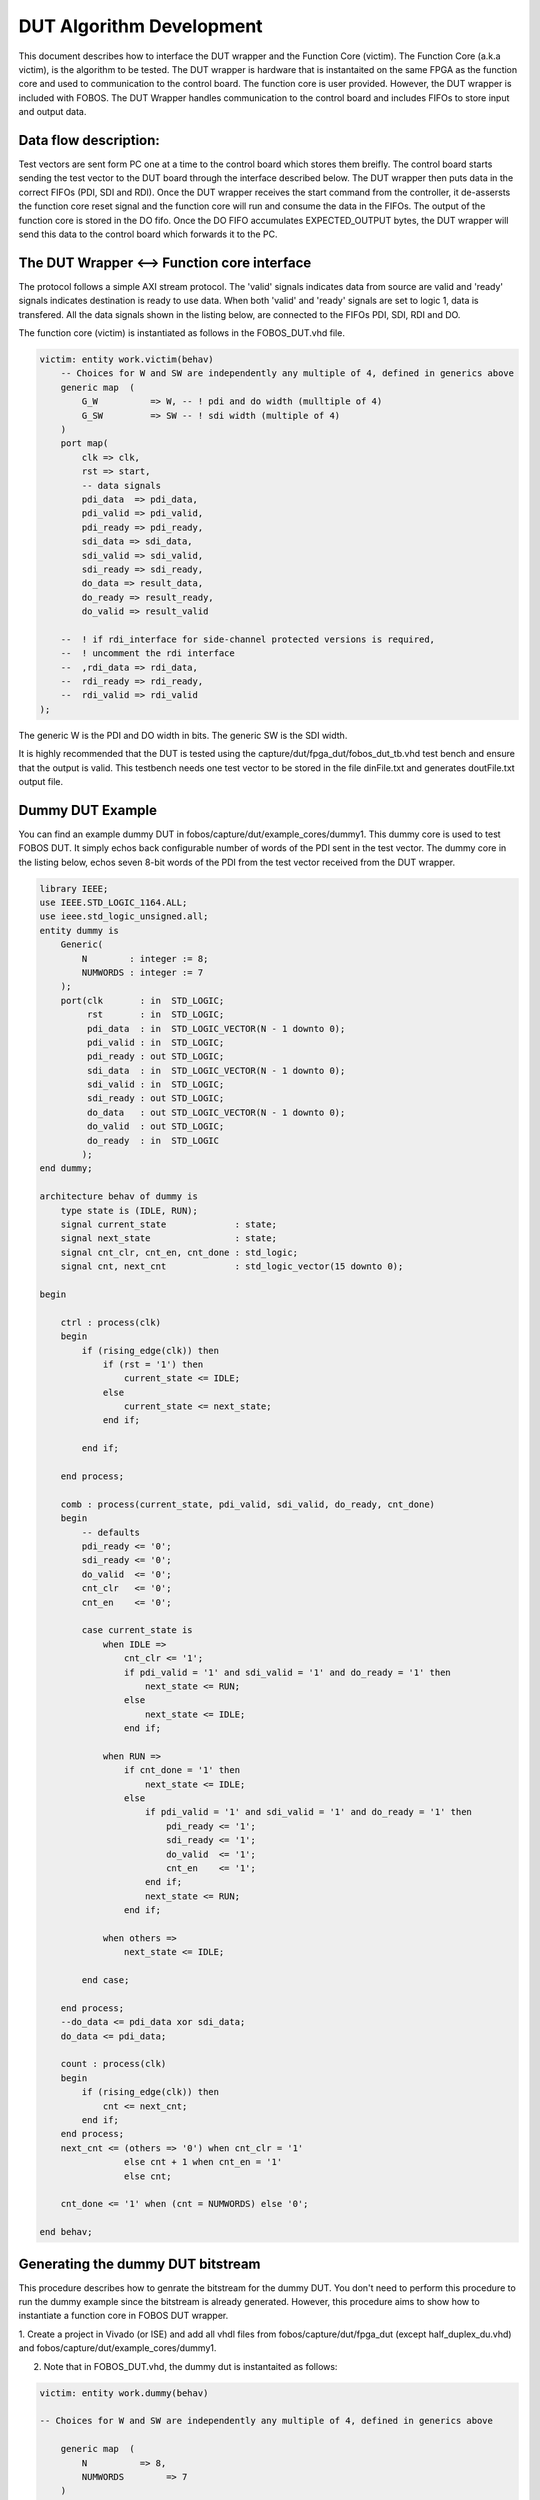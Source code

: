 DUT Algorithm Development
*************************

This document describes how to interface the DUT wrapper and the Function Core (victim).
The  Function Core (a.k.a victim), is the algorithm to be tested. The DUT wrapper is hardware that is instantaited on the same
FPGA as the function core and used to communication to the control board.
The function core is user provided. However, the DUT wrapper is included with FOBOS.
The DUT Wrapper handles communication to the control board and includes FIFOs to store input and output data.


Data flow description:
======================

Test vectors are sent form PC one at a time to the control board which stores them breifly.
The control board starts sending the test vector to the DUT board through the interface described below.
The DUT wrapper then puts data in the correct FIFOs (PDI, SDI and RDI).
Once the DUT wrapper receives the start command from the controller, it de-assersts the function core reset signal and the function core will run and consume the data in the FIFOs. 
The output of the function core is stored in the DO fifo. 
Once the DO FIFO accumulates EXPECTED_OUTPUT bytes, the DUT wrapper will send this data to the control board which forwards it to the PC.


The DUT Wrapper <–> Function core interface
===========================================
The protocol follows a simple AXI stream protocol. The 'valid' signals indicates data from source are valid and 'ready' signals 
indicates destination is ready to use data. When both 'valid' and 'ready' signals are set to logic 1, data is transfered.
All the data signals shown in the listing below, are connected to the FIFOs PDI, SDI, RDI and DO.

The function core (victim) is instantiated as follows in the FOBOS_DUT.vhd file.

.. code-block:: vhdl


    victim: entity work.victim(behav)
        -- Choices for W and SW are independently any multiple of 4, defined in generics above
        generic map  (
            G_W          => W, -- ! pdi and do width (mulltiple of 4)
            G_SW         => SW -- ! sdi width (multiple of 4) 
        )
        port map(
            clk => clk,
            rst => start,  
            -- data signals
            pdi_data  => pdi_data,
            pdi_valid => pdi_valid,
            pdi_ready => pdi_ready,
            sdi_data => sdi_data,
            sdi_valid => sdi_valid,
            sdi_ready => sdi_ready,
            do_data => result_data,
            do_ready => result_ready,
            do_valid => result_valid

        --  ! if rdi_interface for side-channel protected versions is required,
        --  ! uncomment the rdi interface
        --  ,rdi_data => rdi_data,
        --  rdi_ready => rdi_ready,
        --  rdi_valid => rdi_valid
    );

The generic W is the PDI and DO width in bits.
The generic SW is the SDI width.


It is highly recommended that the DUT is tested using the capture/dut/fpga_dut/fobos_dut_tb.vhd test bench and ensure 
that the output is valid. 
This testbench needs one test vector to be stored in the file dinFile.txt and generates doutFile.txt output file.

Dummy DUT Example
=================

You can find an example dummy DUT in fobos/capture/dut/example_cores/dummy1.
This dummy core is used to test FOBOS DUT.
It simply echos back configurable number of words of the PDI sent in the test vector.
The dummy core in the listing below, echos seven 8-bit words of the PDI from the test vector received from the DUT wrapper.

.. code-block:: vhdl

    library IEEE;
    use IEEE.STD_LOGIC_1164.ALL;
    use ieee.std_logic_unsigned.all;
    entity dummy is
        Generic(
            N        : integer := 8;
            NUMWORDS : integer := 7
        );
        port(clk       : in  STD_LOGIC;
             rst       : in  STD_LOGIC;
             pdi_data  : in  STD_LOGIC_VECTOR(N - 1 downto 0);
             pdi_valid : in  STD_LOGIC;
             pdi_ready : out STD_LOGIC;
             sdi_data  : in  STD_LOGIC_VECTOR(N - 1 downto 0);
             sdi_valid : in  STD_LOGIC;
             sdi_ready : out STD_LOGIC;
             do_data   : out STD_LOGIC_VECTOR(N - 1 downto 0);
             do_valid  : out STD_LOGIC;
             do_ready  : in  STD_LOGIC
            );
    end dummy;

    architecture behav of dummy is
        type state is (IDLE, RUN);
        signal current_state             : state;
        signal next_state                : state;
        signal cnt_clr, cnt_en, cnt_done : std_logic;
        signal cnt, next_cnt             : std_logic_vector(15 downto 0);

    begin

        ctrl : process(clk)
        begin
            if (rising_edge(clk)) then
                if (rst = '1') then
                    current_state <= IDLE;
                else
                    current_state <= next_state;
                end if;

            end if;

        end process;

        comb : process(current_state, pdi_valid, sdi_valid, do_ready, cnt_done)
        begin
            -- defaults
            pdi_ready <= '0';
            sdi_ready <= '0';
            do_valid  <= '0';
            cnt_clr   <= '0';
            cnt_en    <= '0';

            case current_state is
                when IDLE =>
                    cnt_clr <= '1';
                    if pdi_valid = '1' and sdi_valid = '1' and do_ready = '1' then
                        next_state <= RUN;
                    else
                        next_state <= IDLE;
                    end if;

                when RUN =>
                    if cnt_done = '1' then
                        next_state <= IDLE;
                    else
                        if pdi_valid = '1' and sdi_valid = '1' and do_ready = '1' then
                            pdi_ready <= '1';
                            sdi_ready <= '1';
                            do_valid  <= '1';
                            cnt_en    <= '1';
                        end if;
                        next_state <= RUN;
                    end if;

                when others =>
                    next_state <= IDLE;

            end case;

        end process;
        --do_data <= pdi_data xor sdi_data;
        do_data <= pdi_data;

        count : process(clk)
        begin
            if (rising_edge(clk)) then
                cnt <= next_cnt;
            end if;
        end process;
        next_cnt <= (others => '0') when cnt_clr = '1'
                    else cnt + 1 when cnt_en = '1'
                    else cnt;

        cnt_done <= '1' when (cnt = NUMWORDS) else '0';

    end behav;

Generating the dummy DUT bitstream
==================================

This procedure describes how to genrate the bitstream for the dummy DUT. You don't need to perform
this procedure to run the dummy example since the bitstream is already generated.
However, this procedure aims to show how to instantiate a function core in FOBOS DUT wrapper.


1. Create a project in Vivado (or ISE) and add all vhdl files from fobos/capture/dut/fpga_dut (except half_duplex_du.vhd)
and fobos/capture/dut/example_cores/dummy1.

2. Note that in FOBOS_DUT.vhd, the dummy dut is instantaited as follows:


.. code-block:: vhdl

    victim: entity work.dummy(behav)

    -- Choices for W and SW are independently any multiple of 4, defined in generics above

        generic map  (
            N          => 8,
            NUMWORDS        => 7
        )

    port map(
        clk => clk,
        rst => start,  --! The FOBOS_DUT start signal meets requirements 
                       --!for synchronous resets used in 
                       --! CAESAR HW Development Package AEAD

    -- data signals

        pdi_data  => pdi_data,
        pdi_valid => pdi_valid,
        pdi_ready => pdi_ready,

    sdi_data => sdi_data,
        sdi_valid => sdi_valid,
        sdi_ready => sdi_ready,

        do_data => result_data,
        do_ready => result_ready,
        do_valid => result_valid

    ----! if rdi_interface for side-channel protected versions is required, 
    ----! uncomment the rdi interface
    --  ,rdi_data => rdi_data,
    --  rdi_ready => rdi_ready,
    --	rdi_valid => rdi_valid

    );

3. Note that the W and SW (PDI and SDI width) generics in FOBOS_DUT.vhd are set to 8.
4. Add the constain file CW305.xdc for NewAE CW305 (or Nexys3.ucf for Nexys3 DUT) from fobos/capture/dut/fpga_dut.
5. Generate the bitstream.
6. Find your bitstream file FOBOS_DUT.bit in the Vivado/ISE project folders.

Running the dummu DUT example (on Nexys3 DUT)
=============================================

1. Make sure your hardware is setup properly and the DUT is connected to the control board.
2. Run the dummyDUTCapture.py script as follows::

    $ cd path-to-fobos/software
    $ python dummyDUTCapture.py

This script is preconfigured to use the fobos/workspace/DummyProject as a project folder.
The folder includes a pre-generated bitstream file that FOBOS will use to program the Nexys3 DUT.
This requires digilent Adept tool 'djtgcfg' to be installed and callable from the Linux shell.
The project folder also includes a pre-generated test vector file 'dinFile.txt'.

